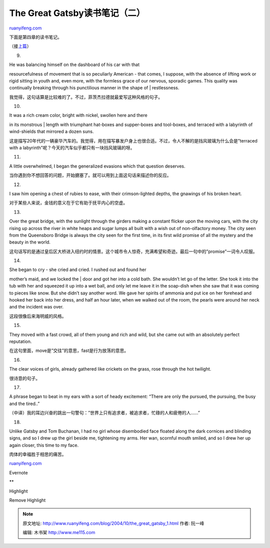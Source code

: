 .. _200410_the_great_gatsby_1:

The Great Gatsby读书笔记（二）
=================================================

`ruanyifeng.com <http://www.ruanyifeng.com/blog/2004/10/the_great_gatsby_1.html>`__

下面是第四章的读书笔记。

（接\ `上篇 <http://www.ruanyifeng.com/blog/2004/10/the_great_gatsby.html>`__\ ）

9.

| He was balancing himself on the dashboard of his car with that
resourcefulness of movement that is so peculiarly American - that comes,
I suppose, with the absence of lifting work or rigid sitting in youth
and, even more, with the formless grace of our nervous, sporadic games.
This quality was continually breaking through his punctilious manner in
the shape of
|  restlessness.

我觉得，这句话算是比较难的了。不过，菲茨杰拉德就最爱写这种风格的句子。

10.

| It was a rich cream color, bright with nickel, swollen here and there
in its monstrous
|  length with triumphant hat-boxes and supper-boxes and tool-boxes, and
terraced with a labyrinth of wind-shields that mirrored a dozen suns.

这是描写20年代的一辆豪华汽车的。我觉得，用在描写暴发户身上也很合适。不过，令人不解的是挡风玻璃为什么会是”terraced
with a labyrinth”呢？今天的汽车似乎都只有一块挡风玻璃的呀。

11.

A little overwhelmed, I began the generalized evasions which that
question deserves.

当你遇到你不想回答的问题，开始搪塞了。就可以用到上面这句话来描述你的反应。

12.

I saw him opening a chest of rubies to ease, with their crimson-lighted
depths, the gnawings of his broken heart.

对于某些人来说，金钱的意义在于它有助于抚平内心的空虚。

13.

Over the great bridge, with the sunlight through the girders making a
constant flicker upon the moving cars, with the city rising up across
the river in white heaps and sugar lumps all built with a wish out of
non-olfactory money. The city seen from the Queensboro Bridge is always
the city seen for the first time, in its first wild promise of all the
mystery and the beauty in the world.

这句话写的是通过皇后区大桥进入纽约时的情景。这个城市令人惊奇，充满希望和奇迹。最后一句中的”promise”一词令人叹服。

14.

| She began to cry - she cried and cried. I rushed out and found her
mother’s maid, and we locked the
|  door and got her into a cold bath. She wouldn’t let go of the letter.
She took it into the tub with her and squeezed it up into a wet ball,
and only let me leave it in the soap-dish when she saw that it was
coming to pieces like snow. But she didn’t say another word. We gave her
spirits of ammonia and put ice on her forehead and hooked her back into
her dress, and half an hour later, when we walked out of the room, the
pearls were around her neck and the incident was over.

这段很像后来海明威的风格。

15.

They moved with a fast crowd, all of them young and rich and wild, but
she came out with an absolutely perfect reputation.

在这句里面，move是”交往”的意思，fast是行为放荡的意思。

16.

The clear voices of girls, already gathered like crickets on the grass,
rose through the hot twilight.

很诗意的句子。

17.

A phrase began to beat in my ears with a sort of heady excitement:
“There are only the pursued, the pursuing, the busy and the tired..”

（中译）我的耳边兴奋的跳出一句警句：”世界上只有追求者，被追求者，忙碌的人和疲倦的人……”

18.

Unlike Gatsby and Tom Buchanan, I had no girl whose disembodied face
floated along the dark cornices and blinding signs, and so I drew up the
girl beside me, tightening my arms. Her wan, scornful mouth smiled, and
so I drew her up again closer, this time to my face.

肉体的幸福胜于相思的痛苦。

`ruanyifeng.com <http://www.ruanyifeng.com/blog/2004/10/the_great_gatsby_1.html>`__

Evernote

**

Highlight

Remove Highlight

.. note::
    原文地址: http://www.ruanyifeng.com/blog/2004/10/the_great_gatsby_1.html 
    作者: 阮一峰 

    编辑: 木书架 http://www.me115.com
